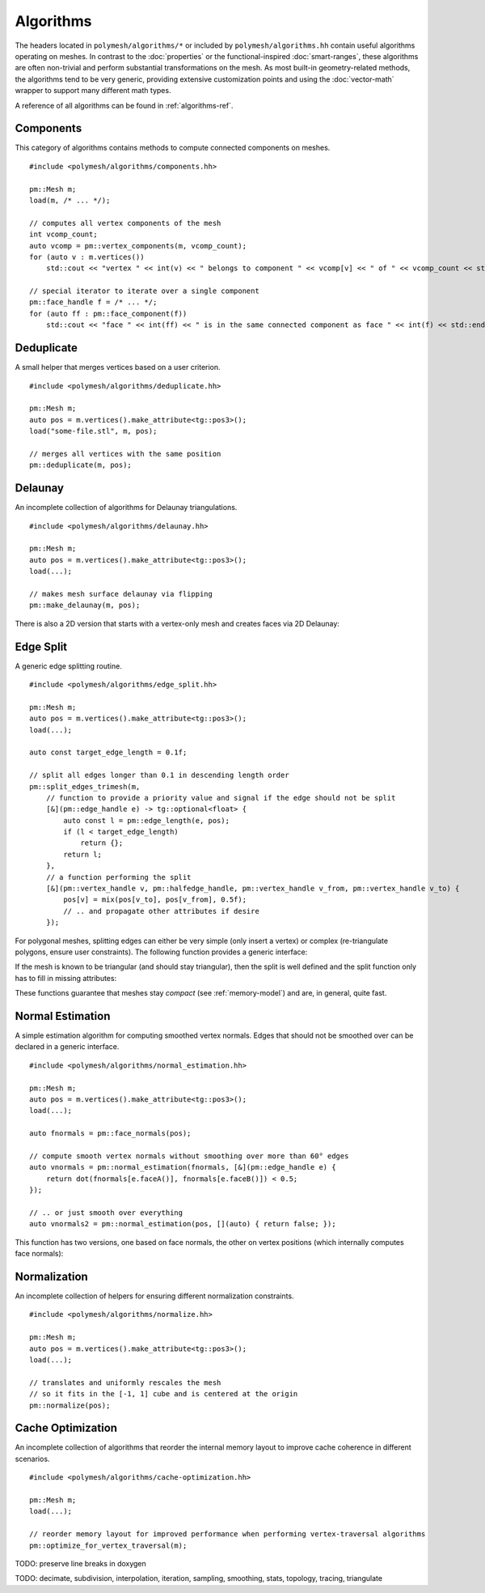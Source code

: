Algorithms
==========

The headers located in ``polymesh/algorithms/*`` or included by ``polymesh/algorithms.hh`` contain useful algorithms operating on meshes.
In contrast to the :doc:`properties` or the functional-inspired :doc:`smart-ranges`, these algorithms are often non-trivial and perform substantial transformations on the mesh.
As most built-in geometry-related methods, the algorithms tend to be very generic, providing extensive customization points and using the :doc:`vector-math` wrapper to support many different math types.

A reference of all algorithms can be found in :ref:`algorithms-ref`.

Components
----------

This category of algorithms contains methods to compute connected components on meshes.

::

    #include <polymesh/algorithms/components.hh>

    pm::Mesh m;
    load(m, /* ... */);

    // computes all vertex components of the mesh
    int vcomp_count;
    auto vcomp = pm::vertex_components(m, vcomp_count);
    for (auto v : m.vertices())
        std::cout << "vertex " << int(v) << " belongs to component " << vcomp[v] << " of " << vcomp_count << std::endl;

    // special iterator to iterate over a single component
    pm::face_handle f = /* ... */;
    for (auto ff : pm::face_component(f))
        std::cout << "face " << int(ff) << " is in the same connected component as face " << int(f) << std::endl;


.. doxygenfunction:: polymesh::vertex_components

.. doxygenfunction:: polymesh::face_components

.. doxygenfunction:: polymesh::vertex_component

.. doxygenfunction:: polymesh::face_component(face_handle)

.. doxygenfunction:: polymesh::face_component(vertex_handle)


Deduplicate
-----------

A small helper that merges vertices based on a user criterion.

::

    #include <polymesh/algorithms/deduplicate.hh>

    pm::Mesh m;
    auto pos = m.vertices().make_attribute<tg::pos3>();
    load("some-file.stl", m, pos);

    // merges all vertices with the same position
    pm::deduplicate(m, pos);

.. doxygenfunction:: polymesh::deduplicate


Delaunay
--------

An incomplete collection of algorithms for Delaunay triangulations.

::

    #include <polymesh/algorithms/delaunay.hh>

    pm::Mesh m;
    auto pos = m.vertices().make_attribute<tg::pos3>();
    load(...);

    // makes mesh surface delaunay via flipping
    pm::make_delaunay(m, pos);

.. doxygenfunction:: polymesh::make_delaunay

There is also a 2D version that starts with a vertex-only mesh and creates faces via 2D Delaunay:

.. doxygenfunction:: polymesh::create_delaunay_triangulation


Edge Split
----------

A generic edge splitting routine.

::

    #include <polymesh/algorithms/edge_split.hh>

    pm::Mesh m;
    auto pos = m.vertices().make_attribute<tg::pos3>();
    load(...);

    auto const target_edge_length = 0.1f;
 
    // split all edges longer than 0.1 in descending length order
    pm::split_edges_trimesh(m,
        // function to provide a priority value and signal if the edge should not be split
        [&](pm::edge_handle e) -> tg::optional<float> {
            auto const l = pm::edge_length(e, pos);
            if (l < target_edge_length)
                return {};
            return l;
        },
        // a function performing the split
        [&](pm::vertex_handle v, pm::halfedge_handle, pm::vertex_handle v_from, pm::vertex_handle v_to) {
            pos[v] = mix(pos[v_to], pos[v_from], 0.5f);
            // .. and propagate other attributes if desire
        });

For polygonal meshes, splitting edges can either be very simple (only insert a vertex) or complex (re-triangulate polygons, ensure user constraints).
The following function provides a generic interface:

.. doxygenfunction:: polymesh::split_edges

If the mesh is known to be triangular (and should stay triangular), then the split is well defined and the split function only has to fill in missing attributes:

.. doxygenfunction:: polymesh::split_edges_trimesh

These functions guarantee that meshes stay *compact* (see :ref:`memory-model`) and are, in general, quite fast.


Normal Estimation
-----------------

A simple estimation algorithm for computing smoothed vertex normals.
Edges that should not be smoothed over can be declared in a generic interface.

::

    #include <polymesh/algorithms/normal_estimation.hh>

    pm::Mesh m;
    auto pos = m.vertices().make_attribute<tg::pos3>();
    load(...);

    auto fnormals = pm::face_normals(pos);

    // compute smooth vertex normals without smoothing over more than 60° edges
    auto vnormals = pm::normal_estimation(fnormals, [&](pm::edge_handle e) {
        return dot(fnormals[e.faceA()], fnormals[e.faceB()]) < 0.5;
    });

    // .. or just smooth over everything
    auto vnormals2 = pm::normal_estimation(pos, [](auto) { return false; });

This function has two versions, one based on face normals, the other on vertex positions (which internally computes face normals):

.. doxygenfunction:: polymesh::normal_estimation(face_attribute<Vec3> const&, IsHardEdgeF&&)

.. doxygenfunction:: polymesh::normal_estimation(vertex_attribute<Pos3> const&, IsHardEdgeF&&)


Normalization
-------------

An incomplete collection of helpers for ensuring different normalization constraints.

::

    #include <polymesh/algorithms/normalize.hh>

    pm::Mesh m;
    auto pos = m.vertices().make_attribute<tg::pos3>();
    load(...);

    // translates and uniformly rescales the mesh
    // so it fits in the [-1, 1] cube and is centered at the origin
    pm::normalize(pos);

.. doxygenfunction:: polymesh::normalize


Cache Optimization
------------------

An incomplete collection of algorithms that reorder the internal memory layout to improve cache coherence in different scenarios.

::

    #include <polymesh/algorithms/cache-optimization.hh>

    pm::Mesh m;
    load(...);

    // reorder memory layout for improved performance when performing vertex-traversal algorithms
    pm::optimize_for_vertex_traversal(m);


.. doxygenfunction:: polymesh::optimize_for_face_traversal

.. doxygenfunction:: polymesh::optimize_for_vertex_traversal



TODO: preserve line breaks in doxygen

TODO: decimate, subdivision, interpolation, iteration, sampling, smoothing, stats, topology, tracing, triangulate
